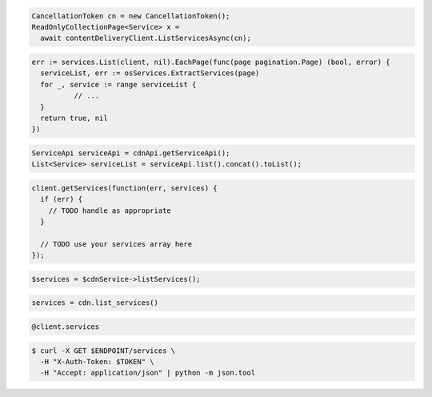 .. code-block:: csharp

  CancellationToken cn = new CancellationToken();
  ReadOnlyCollectionPage<Service> x =
    await contentDeliveryClient.ListServicesAsync(cn);

.. code-block:: go

  err := services.List(client, nil).EachPage(func(page pagination.Page) (bool, error) {
    serviceList, err := osServices.ExtractServices(page)
    for _, service := range serviceList {
            // ...
    }
    return true, nil
  })

.. code-block:: java

  ServiceApi serviceApi = cdnApi.getServiceApi();
  List<Service> serviceList = serviceApi.list().concat().toList();

.. code-block:: javascript

  client.getServices(function(err, services) {
    if (err) {
      // TODO handle as appropriate
    }

    // TODO use your services array here
  });

.. code-block:: php

  $services = $cdnService->listServices();

.. code-block:: python

  services = cdn.list_services()

.. code-block:: ruby

  @client.services

.. code-block:: sh

  $ curl -X GET $ENDPOINT/services \
    -H "X-Auth-Token: $TOKEN" \
    -H "Accept: application/json" | python -m json.tool
